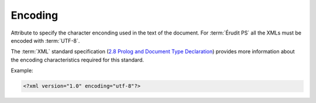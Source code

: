 .. _xml-encoding:

Encoding
========

Attribute to specify the character enconding used in the text of the document. For :term:`Érudit PS` all the XMLs must be encoded with :term:`UTF-8`.

The :term:`XML` standard specification (`2.8 Prolog and Document Type Declaration <http://www.w3.org/TR/2000/REC-xml-20001006#sec-prolog-dtd>`_) provides
more information about the encoding characteristics required for this standard.


Example:

.. code-block:: xml

    <?xml version="1.0" encoding="utf-8"?>


.. {"reviewed_on": "20180422", "by": "fabio.batalha@erudit.org"}

